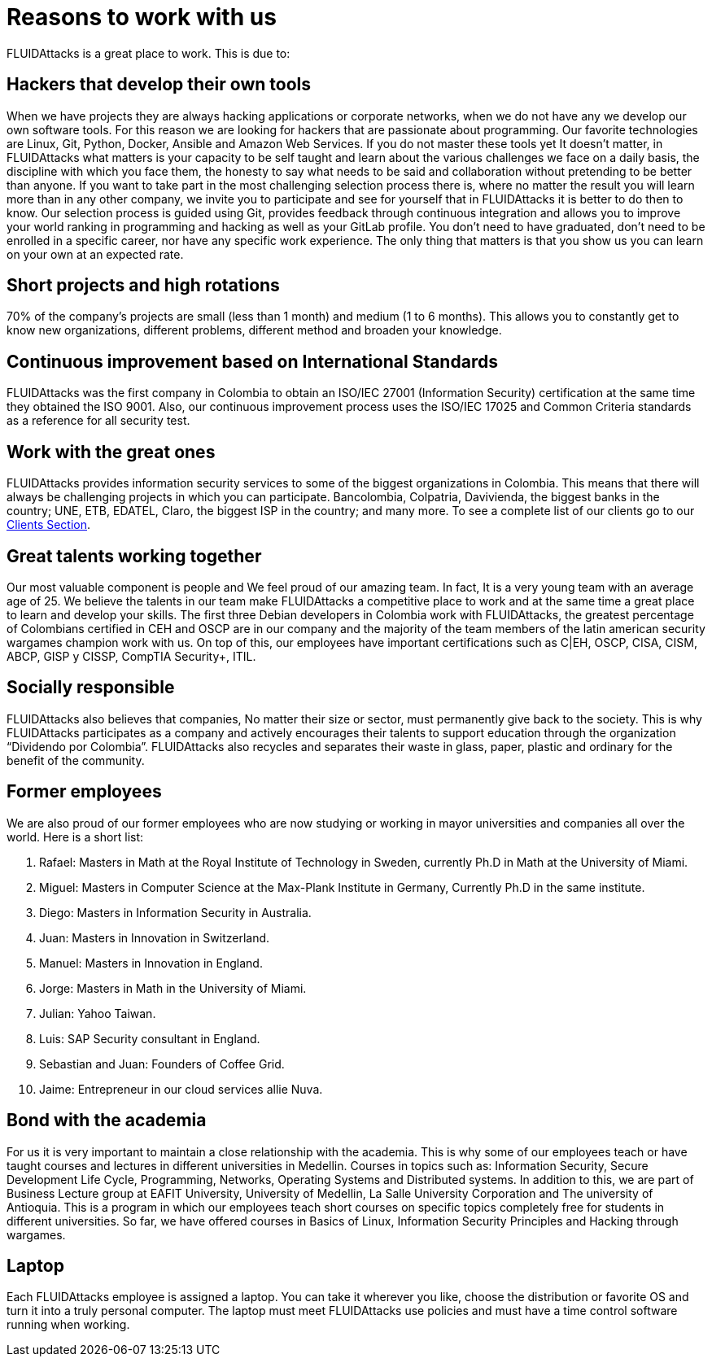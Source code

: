 :slug: careers/reasons/
:category: careers
:description: If you are someone who is talented and passionate about software development, information technology and are eager to learn, you should consider being a part of our team here at +FLUIDAttacks+. Here are some reasons why +FLUIDAttacks+ is a great place to work.
:keywords: FLUIDAttacks, Career, Reasons, Work, Projects, Clients.
:translate: empleos/razones/

= Reasons to work with us

+FLUIDAttacks+ is a great place to work.
This is due to:

== Hackers that develop their own tools

When we have projects
they are always hacking applications or corporate networks,
when we do not have any
we develop our own software tools.
For this reason
we are looking for hackers
that are passionate about programming.
Our favorite technologies are Linux, Git, Python, Docker, Ansible and
Amazon Web Services.
If you do not master these tools yet
It doesn’t matter,
in +FLUIDAttacks+ what matters
is your capacity to be self taught and
learn about the various challenges we face on a daily basis,
the discipline with which you face them,
the honesty to say what needs to be said and
collaboration without pretending to be better than anyone.
If you want to take part
in the most challenging selection process there is,
where no matter the result
you will learn more than in any other company,
we invite you to participate and
see for yourself that in +FLUIDAttacks+ it is better to do then to know.
Our selection process is guided using Git,
provides feedback through continuous integration and
allows you to improve your world ranking in programming and hacking
as well as your GitLab profile.
You don’t need to have graduated,
don’t need to be enrolled in a specific career,
nor have any specific work experience.
The only thing that matters
is that you show us you can learn on your own
at an expected rate.

== Short projects and high rotations

70% of the company’s projects are small (less than 1 month) and
medium (1 to 6 months).
This allows you to constantly get to know new organizations,
different problems,
different method and
broaden your knowledge.

== Continuous improvement based on International Standards

+FLUIDAttacks+ was the first company in Colombia
to obtain an ISO/IEC 27001 (Information Security) certification
at the same time they obtained the ISO 9001.
Also, our continuous improvement process
uses the ISO/IEC 17025 and Common Criteria standards
as a reference for all security test.

== Work with the great ones

+FLUIDAttacks+ provides information security services
to some of the biggest organizations in Colombia.
This means that there will always be challenging projects
in which you can participate.
Bancolombia, Colpatria, Davivienda, the biggest banks in the country;
UNE, ETB, EDATEL, Claro, the biggest ISP in the country; and many more.
To see a complete list of our clients
go to our link:../../clients[Clients Section].

== Great talents working together

Our most valuable component is people and
We feel proud of our amazing team.
In fact, It is a very young team
with an average age of 25.
We believe the talents in our team
make +FLUIDAttacks+ a competitive place to work and
at the same time a great place to learn and
develop your skills.
The first three Debian developers in Colombia work with +FLUIDAttacks+,
the greatest percentage of Colombians certified in CEH and OSCP
are in our company and
the majority of the team members
of the latin american security wargames champion work with us.
On top of this,
our employees have important certifications such as
C|EH, OSCP, CISA, CISM, ABCP, GISP y CISSP, CompTIA Security+, ITIL.

== Socially responsible

+FLUIDAttacks+ also believes that companies,
No matter their size or sector,
must permanently give back to the society.
This is why +FLUIDAttacks+ participates as a company and
actively encourages their talents to support education
through the organization “Dividendo por Colombia”.
+FLUIDAttacks+ also recycles and
separates their waste in
glass, paper, plastic and ordinary
for the benefit of the community.

== Former employees

We are also proud of our former employees
who are now studying or working
in mayor universities and companies
all over the world.
Here is a short list:

  . Rafael: Masters in Math at the Royal Institute of Technology in Sweden,
currently Ph.D in Math at the University of Miami.
  . Miguel: Masters in Computer Science at the Max-Plank Institute in Germany,
Currently Ph.D in the same institute.
  . Diego: Masters in Information Security in Australia.
  . Juan: Masters in Innovation in Switzerland.
  . Manuel: Masters in Innovation in England.
  . Jorge: Masters in Math in the University of Miami.
  . Julian: Yahoo Taiwan.
  . Luis: SAP Security consultant in England.
  . Sebastian and Juan: Founders of Coffee Grid.
  . Jaime: Entrepreneur in our cloud services allie Nuva.

== Bond with the academia

For us it is very important
to maintain a close relationship with the academia.
This is why some of our employees
teach or have taught courses and
lectures in different universities in Medellin.
Courses in topics such as:
Information Security,
Secure Development Life Cycle,
Programming,
Networks,
Operating Systems and
Distributed systems.
In addition to this,
we are part of Business Lecture group at EAFIT University,
University of Medellin,
La Salle University Corporation and
The university of Antioquia.
This is a program in which our employees teach short courses
on specific topics
completely free for students in different universities.
So far,
we have offered courses in Basics of Linux,
Information Security Principles and
Hacking through wargames.

== Laptop

Each +FLUIDAttacks+ employee is assigned a laptop.
You can take it wherever you like,
choose the distribution or
favorite OS and
turn it into a truly personal computer.
The laptop must meet +FLUIDAttacks+ use policies and
must have a time control software running when working.
